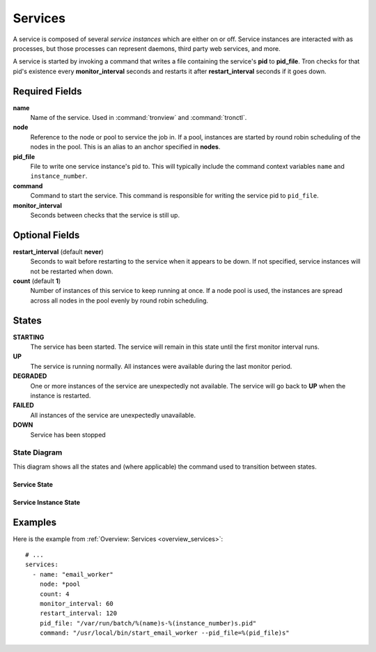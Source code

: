 Services
========

A service is composed of several *service instances* which are either on or
off. Service instances are interacted with as processes, but those processes
can represent daemons, third party web services, and more.

A service is started by invoking a command that writes a file containing the
service's **pid** to **pid_file**. Tron checks for that pid's existence every
**monitor_interval** seconds and restarts it after **restart_interval** seconds
if it goes down.

.. Keep this up to date with man_tronfig.rst

Required Fields
---------------

**name**
    Name of the service. Used in :command:`tronview` and :command:`tronctl`.

**node**
    Reference to the node or pool to service the job in. If a pool, instances
    are started by round robin scheduling of the nodes in the pool. This is an
    alias to an anchor specified in **nodes**.

**pid_file**
    File to write one service instance's pid to. This will typically include
    the command context variables ``name`` and ``instance_number``.

**command**
    Command to start the service. This command is responsible for writing the
    service pid to ``pid_file``.

**monitor_interval**
    Seconds between checks that the service is still up.

Optional Fields
---------------

**restart_interval** (default **never**)
    Seconds to wait before restarting to the service when it appears to be
    down. If not specified, service instances will not be restarted when down.

**count** (default **1**)
    Number of instances of this service to keep running at once. If a node pool
    is used, the instances are spread across all nodes in the pool evenly by
    round robin scheduling.

.. Keep this up to date with man_tronview.rst

States
------

**STARTING**
    The service has been started. The service will remain in this state until
    the first monitor interval runs.

**UP**
    The service is running normally. All instances were available during the
    last monitor period.

**DEGRADED**
    One or more instances of the service are unexpectedly not available. The
    service will go back to **UP** when the instance is restarted.

**FAILED**
    All instances of the service are unexpectedly unavailable.

**DOWN**
    Service has been stopped

State Diagram
^^^^^^^^^^^^^

This diagram shows all the states and (where applicable) the command used to
transition between states.

Service State
~~~~~~~~~~~~~

.. image:: images/service.png
    :width: 680px

Service Instance State
~~~~~~~~~~~~~~~~~~~~~~

.. image:: images/service_instance.png
    :width: 680px

Examples
--------

Here is the example from :ref:`Overview: Services <overview_services>`::

    # ...
    services:
      - name: "email_worker"
        node: *pool
        count: 4
        monitor_interval: 60
        restart_interval: 120
        pid_file: "/var/run/batch/%(name)s-%(instance_number)s.pid"
        command: "/usr/local/bin/start_email_worker --pid_file=%(pid_file)s"
